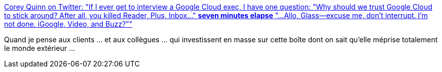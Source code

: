 :jbake-type: post
:jbake-status: published
:jbake-title: Corey Quinn on Twitter: "If I ever get to interview a Google Cloud exec, I have one question: "Why should we trust Google Cloud to stick around? After all, you killed Reader, Plus, Inbox..." *seven minutes elapse* "...Allo, Glass--excuse me, don't interrupt. I'm not done. iGoogle, Video, and Buzz?""
:jbake-tags: programming,écosystème,google,citation,humour,_mois_mai,_année_2019
:jbake-date: 2019-05-01
:jbake-depth: ../
:jbake-uri: shaarli/1556726704000.adoc
:jbake-source: https://nicolas-delsaux.hd.free.fr/Shaarli?searchterm=https%3A%2F%2Ftwitter.com%2FQuinnyPig%2Fstatus%2F1123249401672105985&searchtags=programming+%C3%A9cosyst%C3%A8me+google+citation+humour+_mois_mai+_ann%C3%A9e_2019
:jbake-style: shaarli

https://twitter.com/QuinnyPig/status/1123249401672105985[Corey Quinn on Twitter: "If I ever get to interview a Google Cloud exec, I have one question: "Why should we trust Google Cloud to stick around? After all, you killed Reader, Plus, Inbox..." *seven minutes elapse* "...Allo, Glass--excuse me, don't interrupt. I'm not done. iGoogle, Video, and Buzz?""]

Quand je pense aux clients ... et aux collègues ... qui investissent en masse sur cette boîte dont on sait qu'elle méprise totalement le monde extérieur ...
